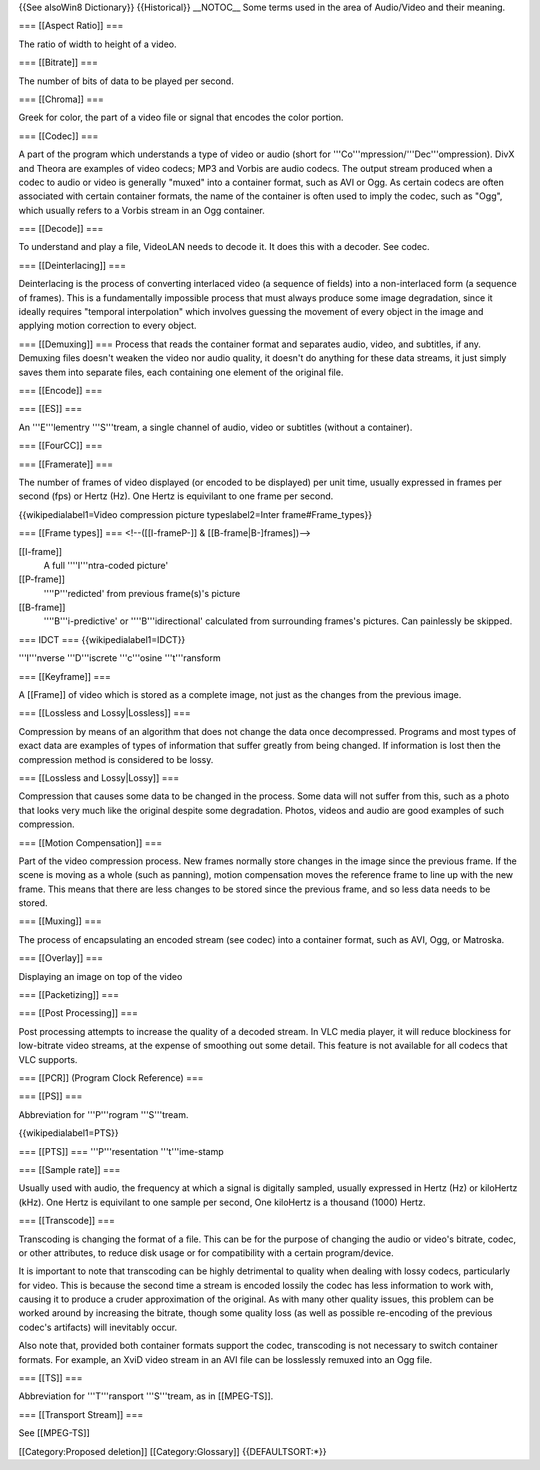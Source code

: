 {{See alsoWin8 Dictionary}} {{Historical}} \__NOTOC_\_ Some terms used
in the area of Audio/Video and their meaning.

=== [[Aspect Ratio]] ===

The ratio of width to height of a video.

=== [[Bitrate]] ===

The number of bits of data to be played per second.

=== [[Chroma]] ===

Greek for color, the part of a video file or signal that encodes the
color portion.

=== [[Codec]] ===

A part of the program which understands a type of video or audio (short
for '''Co'''mpression/'''Dec'''ompression). DivX and Theora are examples
of video codecs; MP3 and Vorbis are audio codecs. The output stream
produced when a codec to audio or video is generally "muxed" into a
container format, such as AVI or Ogg. As certain codecs are often
associated with certain container formats, the name of the container is
often used to imply the codec, such as "Ogg", which usually refers to a
Vorbis stream in an Ogg container.

=== [[Decode]] ===

To understand and play a file, VideoLAN needs to decode it. It does this
with a decoder. See codec.

=== [[Deinterlacing]] ===

Deinterlacing is the process of converting interlaced video (a sequence
of fields) into a non-interlaced form (a sequence of frames). This is a
fundamentally impossible process that must always produce some image
degradation, since it ideally requires "temporal interpolation" which
involves guessing the movement of every object in the image and applying
motion correction to every object.

=== [[Demuxing]] === Process that reads the container format and
separates audio, video, and subtitles, if any. Demuxing files doesn't
weaken the video nor audio quality, it doesn't do anything for these
data streams, it just simply saves them into separate files, each
containing one element of the original file.

=== [[Encode]] ===

=== [[ES]] ===

An '''E'''lementry '''S'''tream, a single channel of audio, video or
subtitles (without a container).

=== [[FourCC]] ===

=== [[Framerate]] ===

The number of frames of video displayed (or encoded to be displayed) per
unit time, usually expressed in frames per second (fps) or Hertz (Hz).
One Hertz is equivilant to one frame per second.

{{wikipedialabel1=Video compression picture typeslabel2=Inter
frame#Frame_types}}

=== [[Frame types]] === <!--([[I-frameP-]] & [[B-frame|B-]frames])-->

[[I-frame]]
   A full ''''I'''ntra-coded picture'

[[P-frame]]
   ''''P'''redicted' from previous frame(s)'s picture

[[B-frame]]
   ''''B'''i-predictive' or ''''B'''idirectional' calculated from
   surrounding frames's pictures. Can painlessly be skipped.

=== IDCT === {{wikipedialabel1=IDCT}}

'''I'''nverse '''D'''iscrete '''c'''osine '''t'''ransform

=== [[Keyframe]] ===

A [[Frame]] of video which is stored as a complete image, not just as
the changes from the previous image.

=== [[Lossless and Lossy|Lossless]] ===

Compression by means of an algorithm that does not change the data once
decompressed. Programs and most types of exact data are examples of
types of information that suffer greatly from being changed. If
information is lost then the compression method is considered to be
lossy.

=== [[Lossless and Lossy|Lossy]] ===

Compression that causes some data to be changed in the process. Some
data will not suffer from this, such as a photo that looks very much
like the original despite some degradation. Photos, videos and audio are
good examples of such compression.

=== [[Motion Compensation]] ===

Part of the video compression process. New frames normally store changes
in the image since the previous frame. If the scene is moving as a whole
(such as panning), motion compensation moves the reference frame to line
up with the new frame. This means that there are less changes to be
stored since the previous frame, and so less data needs to be stored.

=== [[Muxing]] ===

The process of encapsulating an encoded stream (see codec) into a
container format, such as AVI, Ogg, or Matroska.

=== [[Overlay]] ===

Displaying an image on top of the video

=== [[Packetizing]] ===

=== [[Post Processing]] ===

Post processing attempts to increase the quality of a decoded stream. In
VLC media player, it will reduce blockiness for low-bitrate video
streams, at the expense of smoothing out some detail. This feature is
not available for all codecs that VLC supports.

=== [[PCR]] (Program Clock Reference) ===

=== [[PS]] ===

Abbreviation for '''P'''rogram '''S'''tream.

{{wikipedialabel1=PTS}}

=== [[PTS]] === '''P'''resentation '''t'''ime-stamp

=== [[Sample rate]] ===

Usually used with audio, the frequency at which a signal is digitally
sampled, usually expressed in Hertz (Hz) or kiloHertz (kHz). One Hertz
is equivilant to one sample per second, One kiloHertz is a thousand
(1000) Hertz.

=== [[Transcode]] ===

Transcoding is changing the format of a file. This can be for the
purpose of changing the audio or video's bitrate, codec, or other
attributes, to reduce disk usage or for compatibility with a certain
program/device.

It is important to note that transcoding can be highly detrimental to
quality when dealing with lossy codecs, particularly for video. This is
because the second time a stream is encoded lossily the codec has less
information to work with, causing it to produce a cruder approximation
of the original. As with many other quality issues, this problem can be
worked around by increasing the bitrate, though some quality loss (as
well as possible re-encoding of the previous codec's artifacts) will
inevitably occur.

Also note that, provided both container formats support the codec,
transcoding is not necessary to switch container formats. For example,
an XviD video stream in an AVI file can be losslessly remuxed into an
Ogg file.

=== [[TS]] ===

Abbreviation for '''T'''ransport '''S'''tream, as in [[MPEG-TS]].

=== [[Transport Stream]] ===

See [[MPEG-TS]]

[[Category:Proposed deletion]] [[Category:Glossary]] {{DEFAULTSORT:*}}

